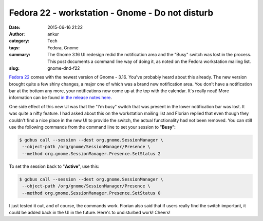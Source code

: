 Fedora 22 - workstation - Gnome - Do not disturb
################################################
:date: 2015-06-16 21:22
:author: ankur
:category: Tech
:tags: Fedora, Gnome
:summary: The Gnome 3.16 UI redesign redid the notification area and the "Busy" switch was lost in the process. This post documents a command line way of doing it, as noted on the Fedora workstation mailing list.
:slug: gnome-dnd-f22


`Fedora 22`_ comes with the newest version of Gnome - 3.16. You've probably heard about this already. The new version brought quite a few shiny changes, a major one of which was a brand new notification area. You don't have a notification bar at the bottom any more, your notifications now come up at the top with the calendar. It's really neat! More information can be found `in the release notes here`_.

One side effect of this new UI was that the "I'm busy" switch that was present in the lower notification bar was lost. It was quite a nifty feature. I had asked about this on the workstation mailing list and Florian replied that even though they couldn't find a nice place in the new UI to provide the switch, the actual functionality had not been removed. You can still use the following commands from the command line to set your session to "**Busy**":

.. code:: bash

     $ gdbus call --session --dest org.gnome.SessionManager \
      --object-path /org/gnome/SessionManager/Presence \
      --method org.gnome.SessionManager.Presence.SetStatus 2

To set the session back to "**Active**", use this:

.. code:: bash

     $ gdbus call --session --dest org.gnome.SessionManager \
      --object-path /org/gnome/SessionManager/Presence \
      --method org.gnome.SessionManager.Presence.SetStatus 0

I just tested it out, and of course, the commands work. Florian also said that if users really find the switch important, it could be added back in the UI in the future. Here's to undisturbed work! Cheers!

.. _Fedora 22: http://getfedora.org
.. _in the release notes here: https://help.gnome.org/misc/release-notes/3.16/
